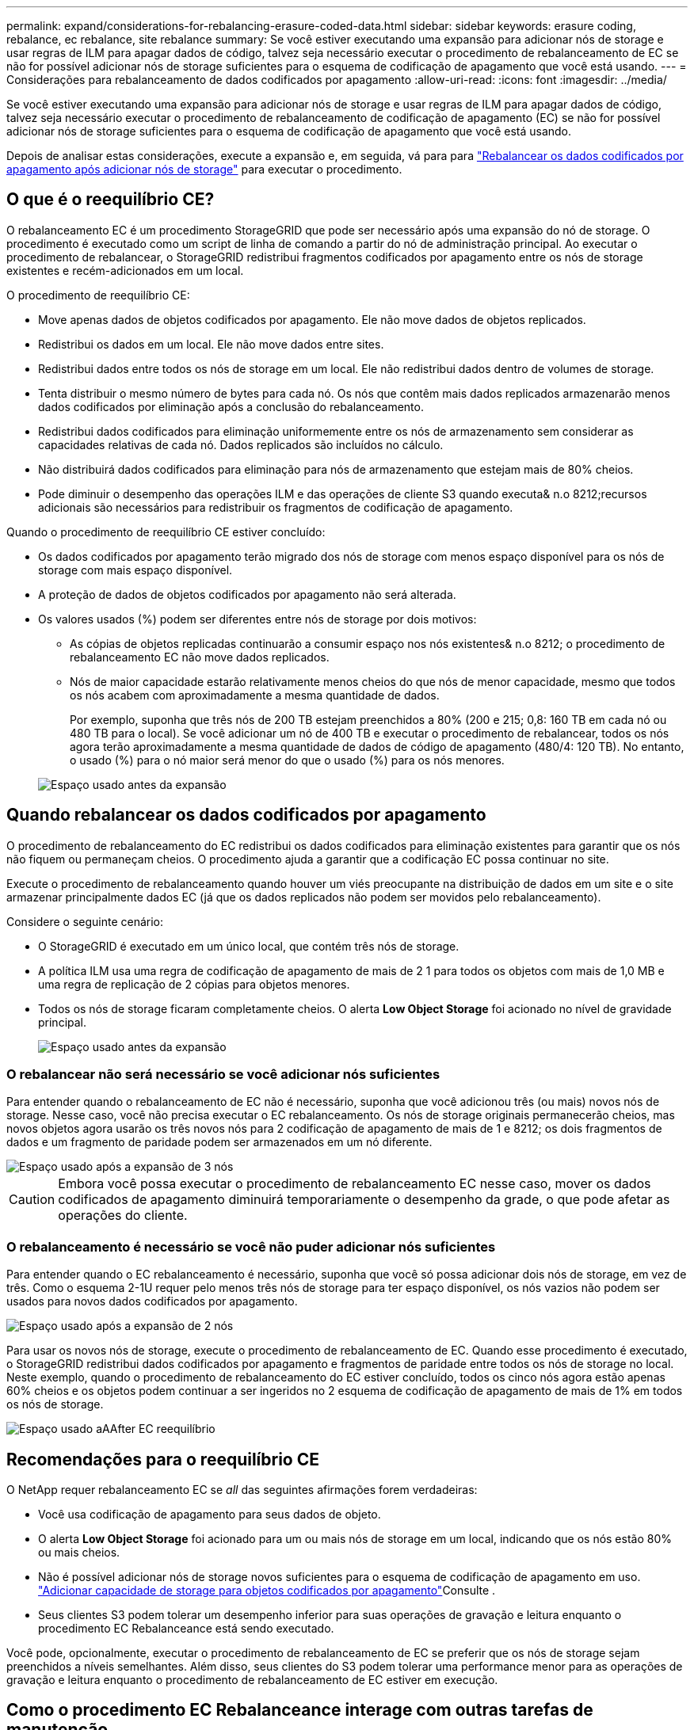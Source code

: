 ---
permalink: expand/considerations-for-rebalancing-erasure-coded-data.html 
sidebar: sidebar 
keywords: erasure coding, rebalance, ec rebalance, site rebalance 
summary: Se você estiver executando uma expansão para adicionar nós de storage e usar regras de ILM para apagar dados de código, talvez seja necessário executar o procedimento de rebalanceamento de EC se não for possível adicionar nós de storage suficientes para o esquema de codificação de apagamento que você está usando. 
---
= Considerações para rebalanceamento de dados codificados por apagamento
:allow-uri-read: 
:icons: font
:imagesdir: ../media/


[role="lead"]
Se você estiver executando uma expansão para adicionar nós de storage e usar regras de ILM para apagar dados de código, talvez seja necessário executar o procedimento de rebalanceamento de codificação de apagamento (EC) se não for possível adicionar nós de storage suficientes para o esquema de codificação de apagamento que você está usando.

Depois de analisar estas considerações, execute a expansão e, em seguida, vá para para link:rebalancing-erasure-coded-data-after-adding-storage-nodes.html["Rebalancear os dados codificados por apagamento após adicionar nós de storage"] para executar o procedimento.



== O que é o reequilíbrio CE?

O rebalanceamento EC é um procedimento StorageGRID que pode ser necessário após uma expansão do nó de storage. O procedimento é executado como um script de linha de comando a partir do nó de administração principal. Ao executar o procedimento de rebalancear, o StorageGRID redistribui fragmentos codificados por apagamento entre os nós de storage existentes e recém-adicionados em um local.

O procedimento de reequilíbrio CE:

* Move apenas dados de objetos codificados por apagamento. Ele não move dados de objetos replicados.
* Redistribui os dados em um local. Ele não move dados entre sites.
* Redistribui dados entre todos os nós de storage em um local. Ele não redistribui dados dentro de volumes de storage.
* Tenta distribuir o mesmo número de bytes para cada nó.  Os nós que contêm mais dados replicados armazenarão menos dados codificados por eliminação após a conclusão do rebalanceamento.
* Redistribui dados codificados para eliminação uniformemente entre os nós de armazenamento sem considerar as capacidades relativas de cada nó.  Dados replicados são incluídos no cálculo.
* Não distribuirá dados codificados para eliminação para nós de armazenamento que estejam mais de 80% cheios.
* Pode diminuir o desempenho das operações ILM e das operações de cliente S3 quando executa& n.o 8212;recursos adicionais são necessários para redistribuir os fragmentos de codificação de apagamento.


Quando o procedimento de reequilíbrio CE estiver concluído:

* Os dados codificados por apagamento terão migrado dos nós de storage com menos espaço disponível para os nós de storage com mais espaço disponível.
* A proteção de dados de objetos codificados por apagamento não será alterada.
* Os valores usados (%) podem ser diferentes entre nós de storage por dois motivos:
+
** As cópias de objetos replicadas continuarão a consumir espaço nos nós existentes& n.o 8212; o procedimento de rebalanceamento EC não move dados replicados.
** Nós de maior capacidade estarão relativamente menos cheios do que nós de menor capacidade, mesmo que todos os nós acabem com aproximadamente a mesma quantidade de dados.
+
Por exemplo, suponha que três nós de 200 TB estejam preenchidos a 80% (200 e 215; 0,8: 160 TB em cada nó ou 480 TB para o local). Se você adicionar um nó de 400 TB e executar o procedimento de rebalancear, todos os nós agora terão aproximadamente a mesma quantidade de dados de código de apagamento (480/4: 120 TB). No entanto, o usado (%) para o nó maior será menor do que o usado (%) para os nós menores.

+
image::../media/used_space_with_larger_node.png[Espaço usado antes da expansão]







== Quando rebalancear os dados codificados por apagamento

O procedimento de rebalanceamento do EC redistribui os dados codificados para eliminação existentes para garantir que os nós não fiquem ou permaneçam cheios.  O procedimento ajuda a garantir que a codificação EC possa continuar no site.

Execute o procedimento de rebalanceamento quando houver um viés preocupante na distribuição de dados em um site e o site armazenar principalmente dados EC (já que os dados replicados não podem ser movidos pelo rebalanceamento).

Considere o seguinte cenário:

* O StorageGRID é executado em um único local, que contém três nós de storage.
* A política ILM usa uma regra de codificação de apagamento de mais de 2 1 para todos os objetos com mais de 1,0 MB e uma regra de replicação de 2 cópias para objetos menores.
* Todos os nós de storage ficaram completamente cheios. O alerta *Low Object Storage* foi acionado no nível de gravidade principal.
+
image::../media/used_space_before_expansion.png[Espaço usado antes da expansão]





=== O rebalancear não será necessário se você adicionar nós suficientes

Para entender quando o rebalanceamento de EC não é necessário, suponha que você adicionou três (ou mais) novos nós de storage. Nesse caso, você não precisa executar o EC rebalanceamento. Os nós de storage originais permanecerão cheios, mas novos objetos agora usarão os três novos nós para 2 codificação de apagamento de mais de 1 e 8212; os dois fragmentos de dados e um fragmento de paridade podem ser armazenados em um nó diferente.

image::../media/used_space_after_3_node_expansion.png[Espaço usado após a expansão de 3 nós]


CAUTION: Embora você possa executar o procedimento de rebalanceamento EC nesse caso, mover os dados codificados de apagamento diminuirá temporariamente o desempenho da grade, o que pode afetar as operações do cliente.



=== O rebalanceamento é necessário se você não puder adicionar nós suficientes

Para entender quando o EC rebalanceamento é necessário, suponha que você só possa adicionar dois nós de storage, em vez de três. Como o esquema 2-1U requer pelo menos três nós de storage para ter espaço disponível, os nós vazios não podem ser usados para novos dados codificados por apagamento.

image::../media/used_space_after_2_node_expansion.png[Espaço usado após a expansão de 2 nós]

Para usar os novos nós de storage, execute o procedimento de rebalanceamento de EC. Quando esse procedimento é executado, o StorageGRID redistribui dados codificados por apagamento e fragmentos de paridade entre todos os nós de storage no local. Neste exemplo, quando o procedimento de rebalanceamento do EC estiver concluído, todos os cinco nós agora estão apenas 60% cheios e os objetos podem continuar a ser ingeridos no 2 esquema de codificação de apagamento de mais de 1% em todos os nós de storage.

image::../media/used_space_after_ec_rebalance.png[Espaço usado aAAfter EC reequilíbrio]



== Recomendações para o reequilíbrio CE

O NetApp requer rebalanceamento EC se _all_ das seguintes afirmações forem verdadeiras:

* Você usa codificação de apagamento para seus dados de objeto.
* O alerta *Low Object Storage* foi acionado para um ou mais nós de storage em um local, indicando que os nós estão 80% ou mais cheios.
* Não é possível adicionar nós de storage novos suficientes para o esquema de codificação de apagamento em uso. link:adding-storage-capacity-for-erasure-coded-objects.html["Adicionar capacidade de storage para objetos codificados por apagamento"]Consulte .
* Seus clientes S3 podem tolerar um desempenho inferior para suas operações de gravação e leitura enquanto o procedimento EC Rebalanceance está sendo executado.


Você pode, opcionalmente, executar o procedimento de rebalanceamento de EC se preferir que os nós de storage sejam preenchidos a níveis semelhantes. Além disso, seus clientes do S3 podem tolerar uma performance menor para as operações de gravação e leitura enquanto o procedimento de rebalanceamento de EC estiver em execução.



== Como o procedimento EC Rebalanceance interage com outras tarefas de manutenção

Não é possível executar determinados procedimentos de manutenção ao mesmo tempo que executa o procedimento EC Rebalanceance.

[cols="1a,2a"]
|===
| Procedimento | Permitido durante o procedimento de reequilíbrio CE? 


 a| 
Procedimentos adicionais de reequilíbrio da CE
 a| 
Não

Só é possível executar um procedimento de rebalanceamento EC de cada vez.



 a| 
Procedimento de desativação

Trabalho de reparação de dados EC
 a| 
Não

* É impedido de iniciar um procedimento de desativação ou uma reparação de dados EC enquanto o procedimento de reequilíbrio EC está em execução.
* É impedido de iniciar o procedimento de rebalanceamento EC enquanto um procedimento de desativação do nó de storage ou um reparo de dados EC estiver em execução.




 a| 
Procedimento de expansão
 a| 
Não

Se você precisar adicionar novos nós de storage em uma expansão, execute o procedimento de rebalanceamento do EC depois de adicionar todos os novos nós.



 a| 
Procedimento de atualização
 a| 
Não

Se você precisar atualizar o software StorageGRID, execute o procedimento de atualização antes ou depois de executar o procedimento EC Rebalanceance. Conforme necessário, você pode encerrar o procedimento EC Rebalanceance para realizar uma atualização de software.



 a| 
Procedimento de clone de nó do dispositivo
 a| 
Não

Se você precisar clonar um nó de storage de dispositivo, execute o procedimento de rebalanceamento de EC depois de adicionar o novo nó.



 a| 
Procedimento de correção
 a| 
Sim.

Você pode aplicar um hotfix do StorageGRID enquanto o procedimento EC Rebalanceance estiver sendo executado.



 a| 
Outros procedimentos de manutenção
 a| 
Não

Você deve terminar o procedimento EC Rebalanceance antes de executar outros procedimentos de manutenção.

|===


== Como o procedimento EC Rebalanceance interage com o ILM

Enquanto o procedimento de rebalanceamento EC estiver em execução, evite fazer alterações no ILM que possam alterar o local dos objetos codificados por apagamento existentes. Por exemplo, não comece a usar uma regra ILM que tenha um perfil de codificação de apagamento diferente. Se você precisar fazer essas alterações no ILM, você deve encerrar o procedimento EC Rebalanceance.
